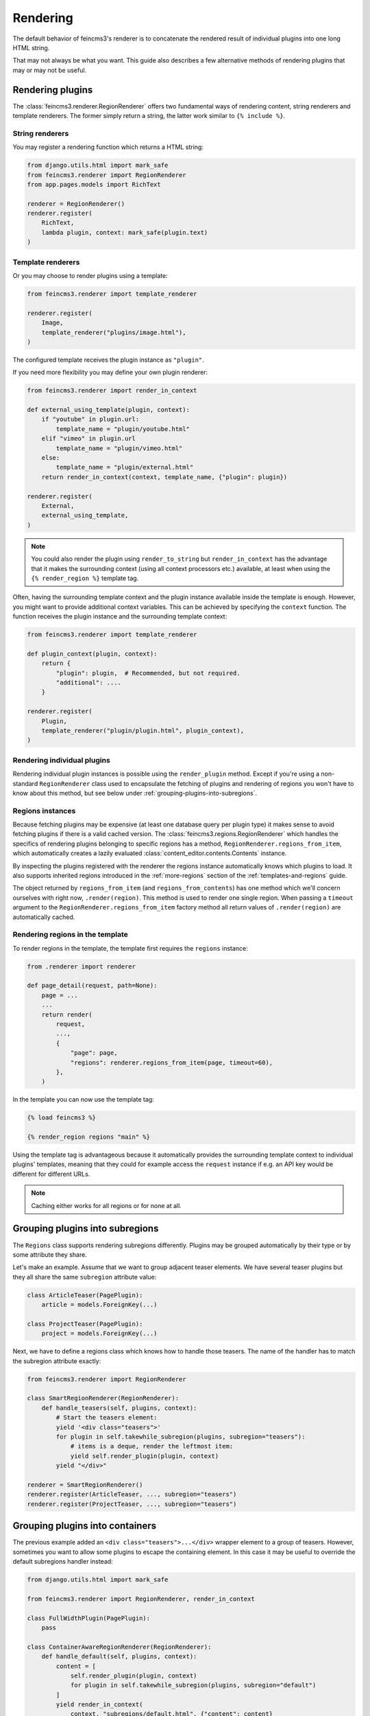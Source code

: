 Rendering
=========

The default behavior of feincms3's renderer is to concatenate the
rendered result of individual plugins into one long HTML string.

That may not always be what you want. This guide also describes a few
alternative methods of rendering plugins that may or may not be useful.


Rendering plugins
~~~~~~~~~~~~~~~~~

The :class:`feincms3.renderer.RegionRenderer` offers two
fundamental ways of rendering content, string renderers and template
renderers. The former simply return a string, the latter work similar to
``{% include %}``.


String renderers
----------------

You may register a rendering function which returns a HTML string:

.. code-block:: python

    from django.utils.html import mark_safe
    from feincms3.renderer import RegionRenderer
    from app.pages.models import RichText

    renderer = RegionRenderer()
    renderer.register(
        RichText,
        lambda plugin, context: mark_safe(plugin.text)
    )

Template renderers
------------------

Or you may choose to render plugins using a template:

.. code-block:: python

    from feincms3.renderer import template_renderer

    renderer.register(
        Image,
        template_renderer("plugins/image.html"),
    )

The configured template receives the plugin instance as ``"plugin"``.

If you need more flexibility you may define your own plugin renderer:

.. code-block:: python

    from feincms3.renderer import render_in_context

    def external_using_template(plugin, context):
        if "youtube" in plugin.url:
            template_name = "plugin/youtube.html"
        elif "vimeo" in plugin.url
            template_name = "plugin/vimeo.html"
        else:
            template_name = "plugin/external.html"
        return render_in_context(context, template_name, {"plugin": plugin})

    renderer.register(
        External,
        external_using_template,
    )

.. note::

   You could also render the plugin using ``render_to_string`` but
   ``render_in_context`` has the advantage that it makes the surrounding
   context (using all context processors etc.) available, at least when using
   the ``{% render_region %}`` template tag.

Often, having the surrounding template context and the plugin instance
available inside the template is enough. However, you might want to
provide additional context variables. This can be achieved by specifying
the ``context`` function. The function receives the plugin instance and
the surrounding template context:

.. code-block:: python

    from feincms3.renderer import template_renderer

    def plugin_context(plugin, context):
        return {
            "plugin": plugin,  # Recommended, but not required.
            "additional": ....
        }

    renderer.register(
        Plugin,
        template_renderer("plugin/plugin.html", plugin_context),
    )


Rendering individual plugins
----------------------------

Rendering individual plugin instances is possible using the
``render_plugin`` method. Except if you're using a
non-standard ``RegionRenderer`` class used to encapsulate the fetching of
plugins and rendering of regions you won't have to know about this
method, but see below under :ref:`grouping-plugins-into-subregions`.


Regions instances
-----------------

Because fetching plugins may be expensive (at least one database query
per plugin type) it makes sense to avoid fetching plugins if there is a
valid cached version. The :class:`feincms3.regions.RegionRenderer` which
handles the specifics of rendering plugins belonging to specific regions
has a method, ``RegionRenderer.regions_from_item``, which automatically creates
a lazily evaluated :class:`content_editor.contents.Contents` instance.

By inspecting the plugins registered with the renderer the regions
instance automatically knows which plugins to load. It also supports
inherited regions introduced in the :ref:`more-regions` section
of the :ref:`templates-and-regions` guide.

The object returned by ``regions_from_item`` (and ``regions_from_contents``)
has one method which we'll concern ourselves with right now,
``.render(region)``. This method is used to render one single region. When
passing a ``timeout`` argument to the ``RegionRenderer.regions_from_item``
factory method all return values of ``.render(region)`` are automatically
cached.


Rendering regions in the template
---------------------------------

To render regions in the template, the template first requires the
``regions`` instance:

.. code-block:: python

    from .renderer import renderer

    def page_detail(request, path=None):
        page = ...
        ...
        return render(
            request,
            ...,
            {
                "page": page,
                "regions": renderer.regions_from_item(page, timeout=60),
            },
        )

In the template you can now use the template tag:

.. code-block:: html

    {% load feincms3 %}

    {% render_region regions "main" %}

Using the template tag is advantageous because it automatically provides
the surrounding template context to individual plugins' templates,
meaning that they could for example access the ``request`` instance if
e.g. an API key would be different for different URLs.

.. note::
   Caching either works for all regions  or for none at all.


.. _grouping-plugins-into-subregions:

Grouping plugins into subregions
~~~~~~~~~~~~~~~~~~~~~~~~~~~~~~~~

The ``Regions`` class supports rendering subregions differently. Plugins
may be grouped automatically by their type or by some attribute they
share.

Let's make an example. Assume that we want to group adjacent teaser
elements. We have several teaser plugins but they all share the same
``subregion`` attribute value:

.. code-block:: python

    class ArticleTeaser(PagePlugin):
        article = models.ForeignKey(...)

    class ProjectTeaser(PagePlugin):
        project = models.ForeignKey(...)

Next, we have to define a regions class which knows how to handle those
teasers. The name of the handler has to match the subregion attribute
exactly:

.. code-block:: python

    from feincms3.renderer import RegionRenderer

    class SmartRegionRenderer(RegionRenderer):
        def handle_teasers(self, plugins, context):
            # Start the teasers element:
            yield '<div class="teasers">'
            for plugin in self.takewhile_subregion(plugins, subregion="teasers"):
                # items is a deque, render the leftmost item:
                yield self.render_plugin(plugin, context)
            yield "</div>"

    renderer = SmartRegionRenderer()
    renderer.register(ArticleTeaser, ..., subregion="teasers")
    renderer.register(ProjectTeaser, ..., subregion="teasers")


Grouping plugins into containers
~~~~~~~~~~~~~~~~~~~~~~~~~~~~~~~~

The previous example added an ``<div class="teasers">...</div>`` wrapper
element to a group of teasers. However, sometimes you want to allow some
plugins to escape the containing element. In this case it may be useful
to override the default subregions handler instead:

.. code-block:: python

    from django.utils.html import mark_safe

    from feincms3.renderer import RegionRenderer, render_in_context

    class FullWidthPlugin(PagePlugin):
        pass

    class ContainerAwareRegionRenderer(RegionRenderer):
        def handle_default(self, plugins, context):
            content = [
                self.render_plugin(plugin, context)
                for plugin in self.takewhile_subregion(plugins, subregion="default")
            ]
            yield render_in_context(
                context, "subregions/default.html", {"content": content}
            )

        def handle_fullwidth(self, plugins, context):
            content = [
                self.render_plugin(plugin, context)
                for plugin in self.takewhile_subregion(plugins, subregion="fullwidth")
            ]
            yield render_in_context(
                context, "subregions/fullwidth.html", {"content": content}
            )

    # Instantiate renderer and register plugins
    renderer = ContainerAwareRegionRenderer()
    renderer.register(FullWidthPlugin, ..., subregion="fullwidth")

    # Use our new regions class, not the default
    regions = renderer.regions_from_item(page)


Generating JSON
~~~~~~~~~~~~~~~

A different real-world example is generating JSON instead of HTML. This
is possible with a custom ``Regions`` class too:

.. code-block:: python

    from feincms3.regions import RegionRenderer

    class JSONRegionRenderer(RegionRenderer):
        def render_region(self, *, region, contents, context):
            return [
                dict(
                    self.render_plugin(plugin, context),
                    type=plugin.__class__.__name__,
                )
                for plugin in contents[region.key]
            ]

            # Alternatively (In this case the ``type`` key above would have to be
            # provided by the renderers themselves):
            # return list(self.generate(self.contents[region], context))

    def page_content(request, pk):
        page = get_object_or_404(Page, pk=pk)

        renderer = JSONRegionRenderer()
        renderer.register(
            RichText,
            lambda plugin, context: {"text": plugin.text},
        )
        renderer.register(
            Image,
            lambda plugin, context: {"image": request.build_absolute_uri(plugin.image.url)},
        )

        regions = renderer.regions_from_item(page, timeout=60)

        return JsonResponse({
            "title": page.title,
            "content": regions.render("main", None),
        })

.. note::

   A different method would have been to use lower-level methods from
   django-content-editor. A short example follows, however there's more
   left to do to reach the state of the example above such as caching:

   .. code-block:: python

       from content_editor.contents import contents_for_items

       renderers = {
           RichText: lambda plugin: {
               "text": plugin.text
           },
           Image: lambda plugin: {
               "image": request.build_absolute_uri(plugin.image.url)
           },
       }
       contents = contents_for_item(page, [RichText, Image])
       data = [
           dict(
               renderers[plugin.__class__](plugin),
               type=plugin.__class__.__name__
           )
           for plugin in contents.main
       ]
       # etc...
